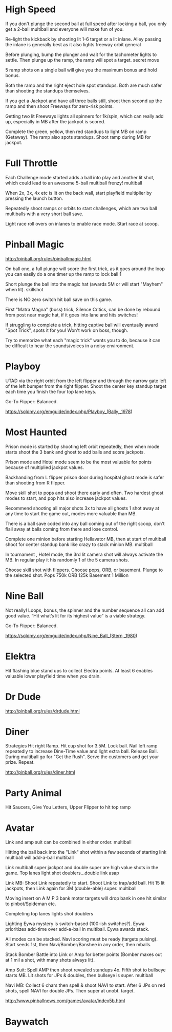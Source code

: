 * High Speed
 If you don't plunge the second ball at full speed after locking a ball, you only get a 2-ball multiball and everyone will make fun of you.

Re-light the kickback by shooting lit 1-6 target or a lit inlane. Alley passing the inlane is generally best as it also lights freeway orbit
general

Before plunging, bump the plunger and wait for the tachometer lights to settle. Then plunge up the ramp, the ramp will spot a target.
secret move

5 ramp shots on a single ball will give you the maximum bonus and hold bonus.

Both the ramp and the right eject hole spot standups. Both are much safer than shooting the standups themselves.

If you get a Jackpot and have all three balls still, shoot then second up the ramp and then shoot Freeways for zero-risk points.

Getting two lit Freeways lights all spinners for 1k/spin, which can really add up, especially in MB after the jackpot is scored.

Complete the green, yellow, then red standups to light MB on ramp (Getaway). The ramp also spots standups. Shoot ramp during MB for jackpot.

* Full Throttle
   Each Challenge mode started adds a ball into play and another lit shot, which could lead to an awesome 5-ball multiball frenzy!
multiball

When 2x, 3x, 4x etc is lit on the back wall, start playfield multiplier by pressing the launch button.

Repeatedly shoot ramps or orbits to start challenges, which are two ball multiballs with a very short ball save.

Light race roll overs on inlanes to enable race mode. Start race at scoop.

* Pinball Magic

  http://pinball.org/rules/pinballmagic.html

   On ball one, a full plunge will score the first trick, as it goes around the loop you can easily do a one timer up the ramp to lock ball 1

Short plunge the ball into the magic hat (awards 5M or will start "Mayhem" when lit).
skillshot

There is NO zero switch hit ball save on this game.

First "Matra Magna" (boss) trick, Silence Critics, can be done by rebound from post near magic hat, if it goes into lane and hits switches!

If struggling to complete a trick, hitting captive ball will eventually award "Spot Trick", spots it for you! Won't work on boss, though.

Try to memorize what each "magic trick" wants you to do, because it can be difficult to hear the sounds/voices in a noisy environment.

* Playboy

 UTAD via the right orbit from the left flipper and through the narrow gate left of the left bumper from the right flipper.  Shoot the center key standup target each time you finish the four top lane keys. 
 
 Go-To Flipper:  Balanced.

  https://soldmy.org/emguide/index.php/Playboy_(Bally,_1978)


* Most Haunted

   Prison mode is started by shooting left orbit repeatedly, then when mode starts shoot the 3 bank and ghost to add balls and score jackpots.

Prison mode and Hotel mode seem to be the most valuable for points because of multiplied jackpot values.

Backhanding from L flipper prison door during hospital ghost mode is safer than shooting from R flipper.

Move skill shot to pops and shoot there early and often. Two hardest ghost modes to start, and pop hits also increase jackpot values.

Recommend shooting all major shots 3x to have all ghosts 1 shot away at any time to start the game out, modes more valuable than MB.

There is a ball save coded into any ball coming out of the right scoop, don't flail away at balls coming from there and lose control.

Complete one minion before starting Hellavator MB, then at start of multiball shoot for center standup bank like crazy to stack minion MB.
multiball

In tournament , Hotel mode, the 3rd lit camera shot will always activate the MB. In regular play it his randomly 1 of the 5 camera shots.

Choose skill shot with flippers. Choose pops, ORB, or basement. Plunge to the selected shot.
Pops 750k
ORB 125k
Basement 1 Million

* Nine Ball

 Not really!  Loops, bonus, the spinner and the number sequence all can add good value.  “Hit what’s lit for its highest value” is a viable strategy.
 
 Go-To Flipper:  Balanced.
  
  https://soldmy.org/emguide/index.php/Nine_Ball_(Stern,_1980)


* Elektra

Hit flashing blue stand ups to collect Electra points. At least 6 enables valuable lower playfield time when you drain.   

* Dr Dude

http://pinball.org/rules/drdude.html

* Diner

Strategies
Hit right Ramp. Hit cup shot for 3.5M. Lock ball. Nail left ramp repeatedly to increase Dine-Time value and light extra ball. Release Ball. During multiball go for "Get the Rush". Serve the customers and get your prize. Repeat.
  
http://pinball.org/rules/diner.html  

* Party Animal 

Hit Saucers, Give You Letters, Upper Flipper to hit top ramp

* Avatar 

 Link and amp suit can be combined in either order.
multiball

Hitting the ball back into the "Link" shot within a few seconds of starting link multiball will add-a-ball
multiball

Link multiball super jackpot and double super are high value shots in the game. Top lanes light shot doublers...double link asap

Link MB: Shoot Link repeatedly to start. Shoot Link to trap/add ball. Hit 15 lit jackpots, then Link again for 3M (double-able) super.
multiball

Moving insert on A M P 3 bank motor targets will drop bank in one hit similar to pinbot/Spideman etc.

Completing top lanes lights shot doublers

Lighting Eywa mystery is switch-based (100-ish switches?). Eywa prioritizes add-time over add-a-ball in multiball. Eywa awards stack.

All modes can be stacked. Navi scoring must be ready (targets pulsing). Start seeds 1st, then Navi/Bomber/Banshee in any order, then mballs.

Stack Bomber Battle into Link or Amp for better points (Bomber maxes out at 1 mil a shot, with many shots always lit).

Amp Suit: Spell AMP then shoot revealed standups 4x. Fifth shot to bullseye starts MB. Lit shots for JPs & doubles, then bullseye is super.
multiball

Navi MB: Collect 6 chars then spell & shoot NAVI to start. After 6 JPs on red shots, spell NAVI for double JPs. Then super at unobt. target.

  

http://www.pinballnews.com/games/avatar/index5b.html  

* Baywatch
